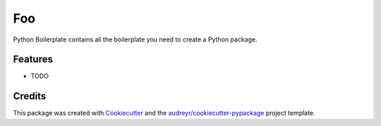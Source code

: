 ===============================
Foo
===============================



.. image:: https://pyup.io/repos/github/dmanchon/foo/shield.svg
     :target: https://pyup.io/repos/github/dmanchon/foo/
     :alt: Updates


Python Boilerplate contains all the boilerplate you need to create a Python package.



Features
--------

* TODO

Credits
---------

This package was created with Cookiecutter_ and the `audreyr/cookiecutter-pypackage`_ project template.

.. _Cookiecutter: https://github.com/audreyr/cookiecutter
.. _`audreyr/cookiecutter-pypackage`: https://github.com/audreyr/cookiecutter-pypackage

